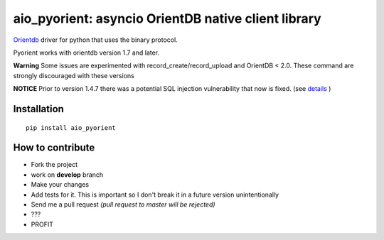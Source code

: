 aio_pyorient: asyncio OrientDB native client library
========================================

.. image:: https://img.shields.io/pypi/v/pyorient.svg
    :target: https://pypi.python.org/pypi/pyorient

.. image:: https://img.shields.io/pypi/dm/pyorient.svg
        :target: https://pypi.python.org/pypi/pyorient

.. image:: https://travis-ci.org/mogui/pyorient.svg?branch=master
    :target: https://travis-ci.org/mogui/pyorient

.. image:: https://coveralls.io/repos/mogui/pyorient/badge.svg?branch=master&service=github
    :target: https://coveralls.io/github/mogui/pyorient?branch=master

`Orientdb <http://www.orientechnologies.com>`_ driver for python that uses the binary protocol.

Pyorient works with orientdb version 1.7 and later.

**Warning** Some issues are experimented with record_create/record_upload and OrientDB < 2.0. These command are strongly discouraged with these versions

**NOTICE** Prior to version 1.4.7 there was a potential SQL injection vulnerability that now is fixed. (see `details <https://github.com/mogui/pyorient/pull/172>`_ )

Installation
************
::

  pip install aio_pyorient


How to contribute
*****************

- Fork the project
- work on **develop** branch
- Make your changes
- Add tests for it. This is important so I don't break it in a future version unintentionally
- Send me a pull request *(pull request to master will be rejected)*
- ???
- PROFIT
